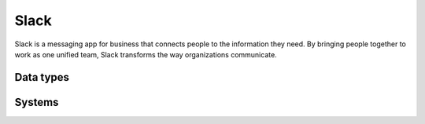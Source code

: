 .. _system_slack:

.. rst-class:: center-title

==========
Slack
==========
Slack is a messaging app for business that connects people to the information they need. By bringing people together to work as one unified team, Slack transforms the way organizations communicate.

Data types
^^^^^^^^^^

.. list-table::
   :header-rows: 1
   :widths: 80, 10,10

   * - Data type
     - Input
     - Output

Systems
^^^^^^^^^^

.. panels::
    :body: text-left
    :container: container-lg pb-3
    :column: col-lg-4 col-md-4 col-sm-6 col-xs-12 p-2 custom-card

    **Slack**

    
    .. link-button:: system/slack
        :type: ref
        :text: Read more
        :classes: read-more
    ---